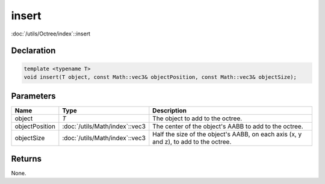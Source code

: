 insert
======

:doc:`/utils/Octree/index`::insert

Declaration
-----------

.. code-block:: cpp

	template <typename T>
	void insert(T object, const Math::vec3& objectPosition, const Math::vec3& objectSize);

Parameters
----------

.. list-table::
	:width: 100%
	:header-rows: 1
	:class: code-table

	* - Name
	  - Type
	  - Description
	* - object
	  - *T*
	  - The object to add to the octree.
	* - objectPosition
	  - :doc:`/utils/Math/index`::vec3
	  - The center of the object's AABB to add to the octree.
	* - objectSize
	  - :doc:`/utils/Math/index`::vec3
	  - Half the size of the object's AABB, on each axis (x, y and z), to add to the octree.

Returns
-------

None.